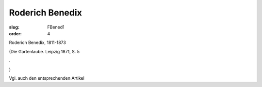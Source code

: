 Roderich Benedix
================

:slug: FBened1
:order: 4

Roderich Benedix, 1811-1873

.. class:: source

  (Die Gartenlaube. Leipzig 1871, S. 5

.. class:: source

  .

.. class:: source

  )

Vgl. auch den entsprechenden Artikel
